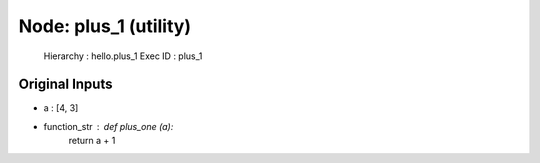 Node: plus_1 (utility)
======================


 Hierarchy : hello.plus_1
 Exec ID : plus_1


Original Inputs
---------------


* a : [4, 3]
* function_str : def plus_one (a):
    return a + 1


